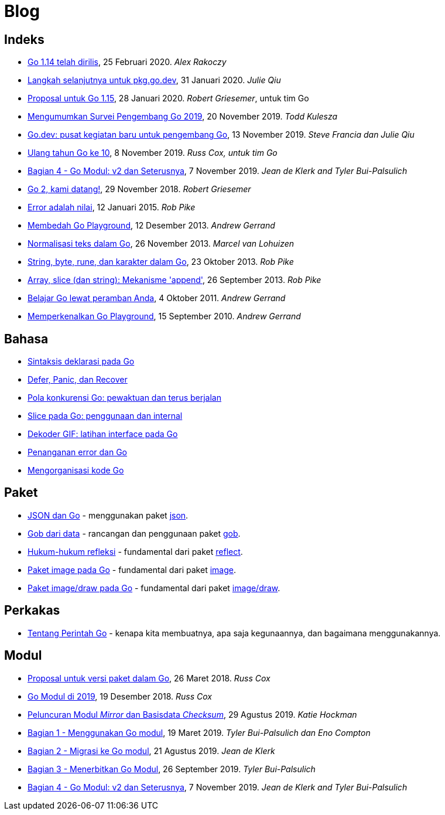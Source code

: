 =  Blog

==  Indeks

*  link:/blog/go1.14[Go 1.14 telah dirilis],
   25 Februari 2020. _Alex Rakoczy_

*  link:/blog/pkg.go.dev-2020[Langkah selanjutnya untuk pkg.go.dev],
   31 Januari 2020.
   _Julie Qiu_

*  link:/blog/go1.15-proposals[Proposal untuk Go 1.15],
   28 Januari 2020.
   _Robert Griesemer_, untuk tim Go

*  link:/blog/survey2019[Mengumumkan Survei Pengembang Go 2019], 20 November
   2019.
   _Todd Kulesza_

*  link:/blog/go.dev[Go.dev: pusat kegiatan baru untuk pengembang Go], 13
   November 2019.
   _Steve Francia dan Julie Qiu_

*  link:/blog/10years[Ulang tahun Go ke 10], 8 November 2019.
   _Russ Cox, untuk tim Go_

*  link:/blog/v2-go-modules[Bagian 4 - Go Modul: v2 dan Seterusnya], 7
   November 2019.
   _Jean de Klerk and Tyler Bui-Palsulich_

*  link:/blog/go2-here-we-come[Go 2, kami datang!],
   29 November 2018.
   _Robert Griesemer_

*  link:/blog/errors-are-values[Error adalah nilai],
   12 Januari 2015. _Rob Pike_

*  link:/blog/playground[Membedah Go Playground],
   12 Desember 2013. _Andrew Gerrand_

*  link:/blog/normalization[Normalisasi teks dalam Go],
   26 November 2013. _Marcel van Lohuizen_

*  link:/blog/strings[String, byte, rune, dan karakter dalam Go],
   23 Oktober 2013. _Rob Pike_

*  link:/blog/slices[Array, slice (dan string): Mekanisme 'append'],
   26 September 2013. _Rob Pike_

*  link:/blog/learn-go-from-your-browser[Belajar Go lewat peramban Anda],
   4 Oktober 2011. _Andrew Gerrand_

*  link:/blog/introducing-go-playground/[Memperkenalkan Go Playground],
   15 September 2010.  _Andrew Gerrand_


==  Bahasa

*  link:/blog/gos-declaration-syntax/[Sintaksis deklarasi pada Go]
*  link:/blog/defer-panic-and-recover/[Defer, Panic, dan Recover]
*  link:/blog/go-concurrency-patterns-timing-out-and/[Pola konkurensi Go:
   pewaktuan dan terus berjalan]
*  link:/blog/go-slices-usage-and-internals[Slice pada Go: penggunaan dan
   internal]
*  link:/blog/gif-decoder-exercise-in-go-interfaces[Dekoder GIF: latihan
   interface pada Go]
*  link:/blog/error-handling-and-go/[Penanganan error dan Go]
*  link:/blog/organizing-go-code/[Mengorganisasi kode Go]


==  Paket

*  link:/blog/json-and-go[JSON dan Go] - menggunakan paket
   https://golang.org/pkg/encoding/json/[json].

*  link:/blog/gobs-of-data[Gob dari data] - rancangan dan penggunaan paket
   https://golang.org/pkg/encoding/gob/[gob].

*  link:/blog/laws-of-reflection[Hukum-hukum refleksi] - fundamental dari
   paket https://golang.org/pkg/reflect/[reflect].

*  link:/blog/go-image-package[Paket image pada Go] - fundamental dari paket
   https://golang.org/pkg/image/[image].

*  link:/blog/go-imagedraw-package/[Paket image/draw pada Go] - fundamental
   dari paket
   https://golang.org/pkg/image/draw/[image/draw].


==  Perkakas

*  link:/doc/articles/go_command.html[Tentang Perintah Go] - kenapa kita
   membuatnya, apa saja kegunaannya, dan bagaimana menggunakannya.


==  Modul

*  link:/blog/versioning-proposal[Proposal untuk versi paket dalam Go], 26
   Maret 2018.
   _Russ Cox_

*  link:/blog/modules2019[Go Modul di 2019], 19 Desember 2018.
   _Russ Cox_

*  link:/blog/module-mirror-launch[Peluncuran Modul _Mirror_ dan Basisdata
   _Checksum_], 29 Agustus 2019.
   _Katie Hockman_

*  link:/blog/using-go-modules[Bagian 1 - Menggunakan Go modul], 19 Maret
   2019.
   _Tyler Bui-Palsulich dan Eno Compton_

*  link:/blog/migrating-to-go-modules[Bagian 2 - Migrasi ke Go modul], 21
   Agustus 2019.
   _Jean de Klerk_

*  link:/blog/publishing-go-modules[Bagian 3 - Menerbitkan Go Modul],
   26 September 2019.  _Tyler Bui-Palsulich_

*  link:/blog/v2-go-modules[Bagian 4 - Go Modul: v2 dan Seterusnya], 7
   November 2019.
   _Jean de Klerk and Tyler Bui-Palsulich_
